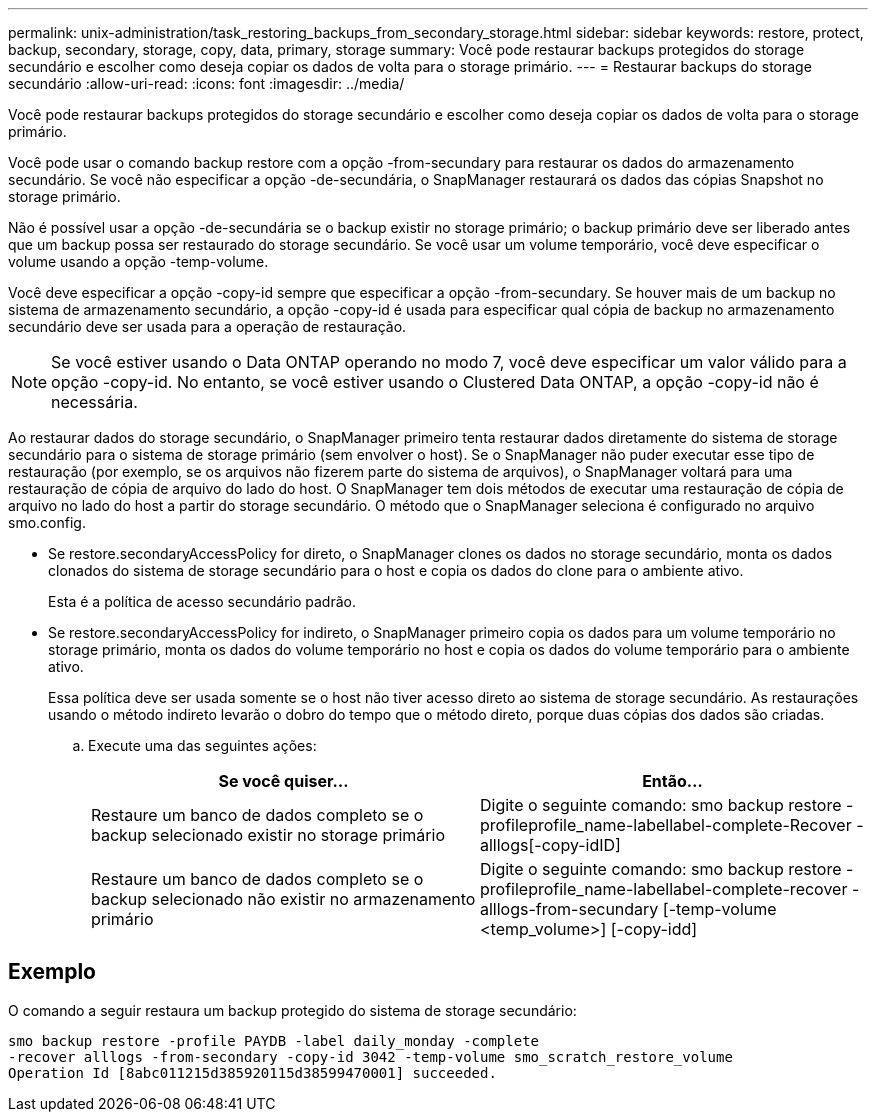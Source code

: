 ---
permalink: unix-administration/task_restoring_backups_from_secondary_storage.html 
sidebar: sidebar 
keywords: restore, protect, backup, secondary, storage, copy, data, primary, storage 
summary: Você pode restaurar backups protegidos do storage secundário e escolher como deseja copiar os dados de volta para o storage primário. 
---
= Restaurar backups do storage secundário
:allow-uri-read: 
:icons: font
:imagesdir: ../media/


[role="lead"]
Você pode restaurar backups protegidos do storage secundário e escolher como deseja copiar os dados de volta para o storage primário.

Você pode usar o comando backup restore com a opção -from-secundary para restaurar os dados do armazenamento secundário. Se você não especificar a opção -de-secundária, o SnapManager restaurará os dados das cópias Snapshot no storage primário.

Não é possível usar a opção -de-secundária se o backup existir no storage primário; o backup primário deve ser liberado antes que um backup possa ser restaurado do storage secundário. Se você usar um volume temporário, você deve especificar o volume usando a opção -temp-volume.

Você deve especificar a opção -copy-id sempre que especificar a opção -from-secundary. Se houver mais de um backup no sistema de armazenamento secundário, a opção -copy-id é usada para especificar qual cópia de backup no armazenamento secundário deve ser usada para a operação de restauração.


NOTE: Se você estiver usando o Data ONTAP operando no modo 7, você deve especificar um valor válido para a opção -copy-id. No entanto, se você estiver usando o Clustered Data ONTAP, a opção -copy-id não é necessária.

Ao restaurar dados do storage secundário, o SnapManager primeiro tenta restaurar dados diretamente do sistema de storage secundário para o sistema de storage primário (sem envolver o host). Se o SnapManager não puder executar esse tipo de restauração (por exemplo, se os arquivos não fizerem parte do sistema de arquivos), o SnapManager voltará para uma restauração de cópia de arquivo do lado do host. O SnapManager tem dois métodos de executar uma restauração de cópia de arquivo no lado do host a partir do storage secundário. O método que o SnapManager seleciona é configurado no arquivo smo.config.

* Se restore.secondaryAccessPolicy for direto, o SnapManager clones os dados no storage secundário, monta os dados clonados do sistema de storage secundário para o host e copia os dados do clone para o ambiente ativo.
+
Esta é a política de acesso secundário padrão.

* Se restore.secondaryAccessPolicy for indireto, o SnapManager primeiro copia os dados para um volume temporário no storage primário, monta os dados do volume temporário no host e copia os dados do volume temporário para o ambiente ativo.
+
Essa política deve ser usada somente se o host não tiver acesso direto ao sistema de storage secundário. As restaurações usando o método indireto levarão o dobro do tempo que o método direto, porque duas cópias dos dados são criadas.

+
.. Execute uma das seguintes ações:
+
|===
| Se você quiser... | Então... 


 a| 
Restaure um banco de dados completo se o backup selecionado existir no storage primário
 a| 
Digite o seguinte comando: smo backup restore -profileprofile_name-labellabel-complete-Recover -alllogs[-copy-idID]



 a| 
Restaure um banco de dados completo se o backup selecionado não existir no armazenamento primário
 a| 
Digite o seguinte comando: smo backup restore -profileprofile_name-labellabel-complete-recover -alllogs-from-secundary [-temp-volume <temp_volume>] [-copy-idd]

|===






== Exemplo

O comando a seguir restaura um backup protegido do sistema de storage secundário:

[listing]
----
smo backup restore -profile PAYDB -label daily_monday -complete
-recover alllogs -from-secondary -copy-id 3042 -temp-volume smo_scratch_restore_volume
Operation Id [8abc011215d385920115d38599470001] succeeded.
----